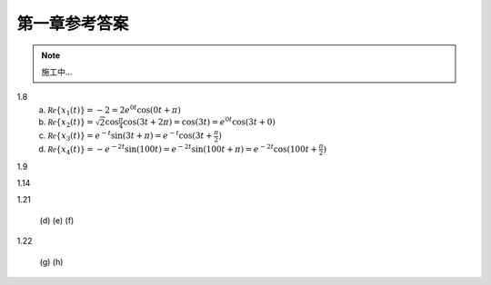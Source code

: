 ##############
第一章参考答案
##############

.. note:: 施工中...

1.8
  (a) :math:`\mathcal{Re}\{x_1(t)\} = -2 = 2e^{0t}\cos(0t+\pi)`
  (b) :math:`\mathcal{Re}\{x_2(t)\} = \sqrt{2}\cos{\frac{\pi}{4}}\cos(3t+2\pi) = \cos(3t) = e^{0t}\cos(3t+0)`
  (c) :math:`\mathcal{Re}\{x_3(t)\} = e^{-t}\sin(3t+\pi) = e^{-t}\cos(3t+\frac{\pi}{2})`
  (d) :math:`\mathcal{Re}\{x_4(t)\} = -e^{-2t}\sin(100t) = e^{-2t}\sin(100t+\pi) = e^{-2t}\cos(100t+\frac{\pi}{2})`

1.9

1.14

1.21

  (d)
  (e)
  (f)

1.22

  (g)
  (h)
